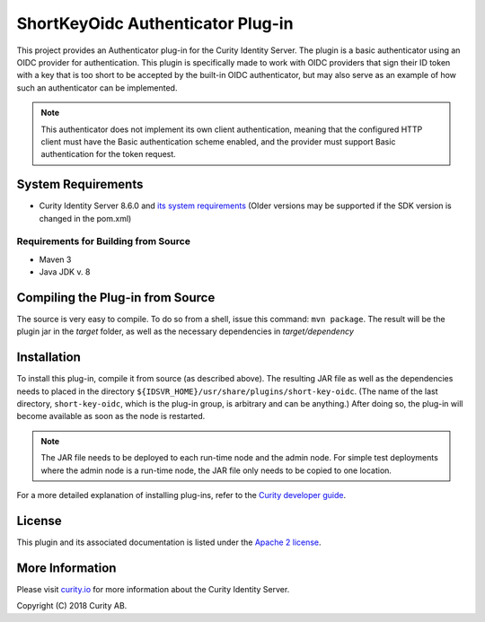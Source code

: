 ShortKeyOidc Authenticator Plug-in
===================================

.. image:: https://travis-ci.org/curityio/short-key-oidc-authenticator.svg?branch=dev
     :target: https://travis-ci.org/curityio/short-key-oidc-authenticator

This project provides an Authenticator plug-in for the Curity Identity Server. The plugin is a basic authenticator using an OIDC provider for authentication. This plugin is specifically made to work with OIDC providers that sign their ID token with a key that is too short to be accepted by the built-in OIDC authenticator, but may also serve as an example of how such an authenticator can be implemented.

.. note::
    This authenticator does not implement its own client authentication, meaning that the configured HTTP client must have the Basic authentication scheme enabled, and the provider must support Basic authentication for the token request.


System Requirements
~~~~~~~~~~~~~~~~~~~

* Curity Identity Server 8.6.0 and `its system requirements <https://curity.io/docs/idsvr/latest/system-admin-guide/system-requirements.html>`_ (Older versions may be supported if the SDK version is changed in the pom.xml)

Requirements for Building from Source
"""""""""""""""""""""""""""""""""""""

* Maven 3
* Java JDK v. 8

Compiling the Plug-in from Source
~~~~~~~~~~~~~~~~~~~~~~~~~~~~~~~~~

The source is very easy to compile. To do so from a shell, issue this command: ``mvn package``. The result will be the plugin jar in the `target` folder, as well as the necessary dependencies in `target/dependency`

Installation
~~~~~~~~~~~~

To install this plug-in, compile it from source (as described above). The resulting JAR file as well as the dependencies needs to placed in the directory ``${IDSVR_HOME}/usr/share/plugins/short-key-oidc``. (The name of the last directory, ``short-key-oidc``, which is the plug-in group, is arbitrary and can be anything.) After doing so, the plug-in will become available as soon as the node is restarted.

.. note::

    The JAR file needs to be deployed to each run-time node and the admin node. For simple test deployments where the admin node is a run-time node, the JAR file only needs to be copied to one location.

For a more detailed explanation of installing plug-ins, refer to the `Curity developer guide <https://curity.io/docs/idsvr/latest/developer-guide/plugins/index.html#plugin-installation>`_.


License
~~~~~~~

This plugin and its associated documentation is listed under the `Apache 2 license <LICENSE>`_.

More Information
~~~~~~~~~~~~~~~~

Please visit `curity.io <https://curity.io/>`_ for more information about the Curity Identity Server.

Copyright (C) 2018 Curity AB.

